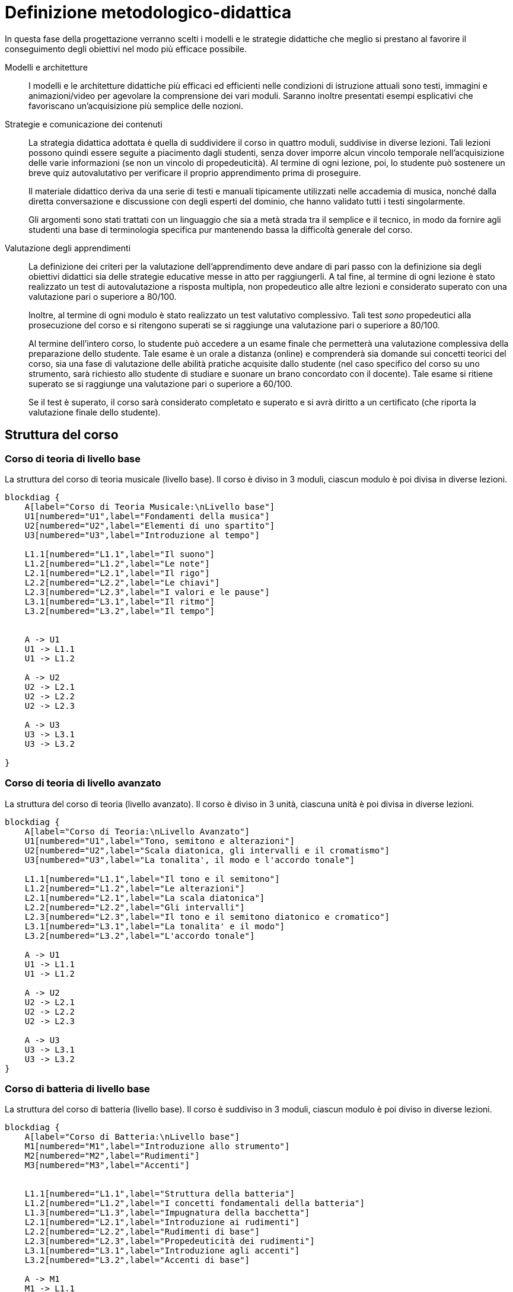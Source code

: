 = Definizione metodologico-didattica

In questa fase della progettazione verranno scelti i modelli e le strategie
didattiche che meglio si prestano al favorire il conseguimento degli obiettivi
nel modo più efficace possibile.

Modelli e architetture:: I modelli e le architetture didattiche più efficaci ed
efficienti nelle condizioni di istruzione attuali sono testi, immagini e
animazioni/video per agevolare la comprensione dei vari moduli. Saranno inoltre
presentati esempi esplicativi che favoriscano un'acquisizione più semplice delle
nozioni.

Strategie e comunicazione dei contenuti:: La strategia didattica adottata è
quella di suddividere il corso in quattro moduli, suddivise in diverse lezioni.
Tali lezioni possono quindi essere seguite a piacimento dagli studenti, senza
dover imporre alcun vincolo temporale nell'acquisizione delle varie informazioni
(se non un vincolo di propedeuticità). Al termine di ogni lezione, poi, lo
studente può sostenere un breve quiz autovalutativo per verificare il proprio
apprendimento prima di proseguire.
+
Il materiale didattico deriva da una serie di testi e manuali tipicamente
utilizzati nelle accademia di musica, nonché dalla diretta conversazione e
discussione con degli esperti del dominio, che hanno validato tutti i testi
singolarmente.
+
Gli argomenti sono stati trattati con un linguaggio che sia a metà strada tra il
semplice e il tecnico, in modo da fornire agli studenti una base di terminologia
specifica pur mantenendo bassa la difficoltà generale del corso.

Valutazione degli apprendimenti:: La definizione dei criteri per la valutazione
dell'apprendimento deve andare di pari passo con la definizione sia degli
obiettivi didattici sia delle strategie educative messe in atto per
raggiungerli. A tal fine, al termine di ogni lezione è stato realizzato un test
di autovalutazione a risposta multipla, non propedeutico alle altre lezioni e
considerato superato con una valutazione pari o superiore a 80/100.
+
Inoltre, al termine di ogni modulo è stato realizzato un test valutativo
complessivo. Tali test _sono_ propedeutici alla prosecuzione del corso e si
ritengono superati se si raggiunge una valutazione pari o superiore a 80/100.
+
Al termine dell'intero corso, lo studente può accedere a un esame finale che
permetterà una valutazione complessiva della preparazione dello studente. Tale
esame è un orale a distanza (online) e comprenderà sia domande sui concetti
teorici del corso, sia una fase di valutazione delle abilità pratiche acquisite
dallo studente (nel caso specifico del corso su uno strumento, sarà richiesto
allo studente di studiare e suonare un brano concordato con il docente). Tale
esame si ritiene superato se si raggiunge una valutazione pari o superiore a
60/100.
+
Se il test è superato, il corso sarà considerato completato e superato e si avrà
diritto a un certificato (che riporta la valutazione finale dello studente).

== Struttura del corso

=== Corso di teoria di livello base

.La struttura del corso di teoria musicale (livello base). Il corso è diviso in 3 moduli, ciascun modulo è poi divisa in diverse lezioni.
[blockdiag,"corso-teoria-base", svg, width="80%"]
-----
blockdiag {    
    A[label="Corso di Teoria Musicale:\nLivello base"]
    U1[numbered="U1",label="Fondamenti della musica"]
    U2[numbered="U2",label="Elementi di uno spartito"]
    U3[numbered="U3",label="Introduzione al tempo"]

    L1.1[numbered="L1.1",label="Il suono"]
    L1.2[numbered="L1.2",label="Le note"]
    L2.1[numbered="L2.1",label="Il rigo"]
    L2.2[numbered="L2.2",label="Le chiavi"]
    L2.3[numbered="L2.3",label="I valori e le pause"]
    L3.1[numbered="L3.1",label="Il ritmo"]
    L3.2[numbered="L3.2",label="Il tempo"]
    

    A -> U1
    U1 -> L1.1
    U1 -> L1.2
    
    A -> U2
    U2 -> L2.1
    U2 -> L2.2
    U2 -> L2.3
    
    A -> U3
    U3 -> L3.1
    U3 -> L3.2
    
}
-----

=== Corso di teoria di livello avanzato

.La struttura del corso di teoria (livello avanzato). Il corso è diviso in 3 unità, ciascuna unità è poi divisa in diverse lezioni.
[blockdiag,"corso-teoria-avanzata", svg, width="80%"]
-----
blockdiag {    
    A[label="Corso di Teoria:\nLivello Avanzato"]
    U1[numbered="U1",label="Tono, semitono e alterazioni"]
    U2[numbered="U2",label="Scala diatonica, gli intervalli e il cromatismo"]
    U3[numbered="U3",label="La tonalita', il modo e l'accordo tonale"]

    L1.1[numbered="L1.1",label="Il tono e il semitono"]
    L1.2[numbered="L1.2",label="Le alterazioni"]
    L2.1[numbered="L2.1",label="La scala diatonica"]
    L2.2[numbered="L2.2",label="Gli intervalli"]
    L2.3[numbered="L2.3",label="Il tono e il semitono diatonico e cromatico"]
    L3.1[numbered="L3.1",label="La tonalita' e il modo"]
    L3.2[numbered="L3.2",label="L'accordo tonale"]

    A -> U1
    U1 -> L1.1
    U1 -> L1.2
    
    A -> U2
    U2 -> L2.1
    U2 -> L2.2
    U2 -> L2.3
    
    A -> U3
    U3 -> L3.1
    U3 -> L3.2
}
-----

=== Corso di batteria di livello base

.La struttura del corso di batteria (livello base). Il corso è suddiviso in 3 moduli, ciascun modulo è poi diviso in diverse lezioni.
[blockdiag,"corso-batteria", svg, width="80%"]
-----
blockdiag {    
    A[label="Corso di Batteria:\nLivello base"]
    M1[numbered="M1",label="Introduzione allo strumento"]
    M2[numbered="M2",label="Rudimenti"]
    M3[numbered="M3",label="Accenti"]
   

    L1.1[numbered="L1.1",label="Struttura della batteria"]
    L1.2[numbered="L1.2",label="I concetti fondamentali della batteria"]
    L1.3[numbered="L1.3",label="Impugnatura della bacchetta"]
    L2.1[numbered="L2.1",label="Introduzione ai rudimenti"]
    L2.2[numbered="L2.2",label="Rudimenti di base"]
    L2.3[numbered="L2.3",label="Propedeuticità dei rudimenti"]
    L3.1[numbered="L3.1",label="Introduzione agli accenti"]
    L3.2[numbered="L3.2",label="Accenti di base"]
    
    A -> M1
    M1 -> L1.1
    M1 -> L1.2
    M1 -> L1.3
    
    A -> M2
    M2 -> L2.1
    M2 -> L2.2
    M2 -> L2.3
    
    A -> M3
    M3 -> L3.1
    M3 -> L3.2
    
}
-----

=== Corso di chitarra di livello base

.La struttura del corso di chitarra (livello base). Il corso è diviso in 3 moduli, ciascun modulo è poi diviso in diverse lezioni.
[blockdiag,"corso-chitarra", svg, width="80%"]
-----
blockdiag {    
    A[label="Corso di Chitarra:\nLivello base"]
    U1[numbered="U1",label="Introduzione e utilizzo della chitarra"]
    U2[numbered="U2",label="Apprendimento degli accordi principali"]
    U3[numbered="U3",label="Suonare la chitarra"]

    L1.1[numbered="L1.1",label="Le componenti dello strumento"]
    L1.2[numbered="L1.2",label="Accordatura e corretto utilizzo delle dita"]
    L1.3[numbered="L2.1",label="Conoscenza delle note"]
    L1.4[numbered="L2.2",label="L'indipendenza delle dita e il barrè"]
    L2.1[numbered="L2.3",label="Accordi maggiori"]
    L2.2[numbered="L3.1",label="Accordi minori"]
    L2.3[numbered="L3.2",label="Accordi diesis maggiori"]
    L2.4[numbered="L4.1",label="Accordi diesis minori"]
    L3.1[numbered="L4.2",label="Giri armonici"]
    L3.2[numbered="L4.3",label="Introduzione del ritmo e del metronomo"]
    L3.3[numbered="L4.3",label="Utilizzo della mano destra"]
    L3.4[numbered="L4.4",label="Applicare in pratica"]

    A -> U1
    U1 -> L1.1
    U1 -> L1.2
    U1 -> L1.3
    U1 -> L1.4
    
    A -> U2
    U2 -> L2.1
    U2 -> L2.2
    U2 -> L2.3
    U2 -> L2.4

    A -> U3
    U3 -> L3.1
    U3 -> L3.2
    U3 -> L3.3
    U3 -> L3.4
    
}
-----

=== Corso di pianoforte di livello base

.La struttura del corso di pianoforte (livello base). Il corso è diviso in 4 moduli, ciascuno diviso in diverse lezioni.
[blockdiag,"corso-pianoforte", svg, width="80%"]
-----
blockdiag {    
    A[label="Corso di Pianoforte:\nLivello base"]
    U1[numbered="M1",label="Introduzione allo strumento"]
    U2[numbered="M2",label="Apprendimento degli accordi principali"]
    U3[numbered="M3",label="Suonare il pianoforte"]

    L1.1[numbered="L1.1",label="Le componenti dello strumento"]
    L1.2[numbered="L1.2",label="I principi fondamentali del pianoforte"]
    L1.3[numbered="L1.3",label="Le note sul pianoforte"]
    L1.4[numbered="L1.4",label="La diteggiatura"]
    L2.1[numbered="L2.1",label="Accordi maggiori"]
    L2.2[numbered="L2.2",label="Accordi minori"]
    L2.3[numbered="L2.3",label="Accordi diesis maggiori"]
    L2.4[numbered="L2.4",label="Accordi diesis minori"]
    L3.1[numbered="L3.1",label="Semplificare gli accordi: i rivolti"]
    L3.2[numbered="L3.2",label="Applicare in pratica"]

    A -> U1
    U1 -> L1.1
    U1 -> L1.2
    U1 -> L1.3
    U1 -> L1.4
    
    A -> U2
    U2 -> L2.1
    U2 -> L2.2
    U2 -> L2.3
    U2 -> L2.4
    
    A -> U3
    U3 -> L3.1
    U3 -> L3.2
    
}
-----

== Storyboard

=== Corso di teoria di livello base

.Storyboard:  Modulo 1, "`Fondamenti della musica`"
[cols="<.^20h,<.^80"]
|===
| Argomento | Fondamenti della musica
| Numero lezioni | 2
| Descrizione | Sono descritti gli elementi fondamentali della musica: il suono e le note.
| Immagini | Assenti
| Audio | Assenti
| Video | Assenti
| Link | Assenti
|===

.Storyboard:  Modulo 2, "`Elementi dello spartito`"
[cols="<.^20h,<.^80"]
|===
| Argomento | Gli elementi dello spartito
| Numero lezioni | 3
| Descrizione | Sono descritti gli elementi fondamentali che compongono lo spartito (rigo, chiavi, valori e pause).
| Immagini | Presenti
| Audio | Assenti
| Video | Assenti
| Link | Assenti
|===

.Storyboard:  Modulo 3, "`Introduzione al tempo`"
[cols="<.^20h,<.^80"]
|===
| Argomento | Il tempo
| Numero lezioni | 2
| Descrizione | Sono descritti gli elementi fondamentali del tempo musicale.
| Immagini | Assenti
| Audio | Assenti
| Video | Assenti
| Link | Assenti
|===

=== Corso di teoria di livello avanzato

.Storyboard: Modulo 1, "`Tono, semitono e alterazioni`"
[cols="<.^20h,<.^80"]
|===
| Argomento | Tono, semitono e alterazioni
| Numero lezioni | 2
| Descrizione | Sono descritte le differenze tra la distanza, il tono e il semitono.
| Immagini | Assenti
| Audio | Assenti
| Video | Assenti
| Link | Assenti
|===

.Storyboard: Modulo 2, "`La scala diatonica, gli intervalli e il cromatismo`"
[cols="<.^20h,<.^80"]
|===
| Argomento | La scala diatonica, gli intervalli e il cromatismo
| Numero pagina | 3
| Descrizione | Sono descritte la scala diatonica, gli intervalli e il cromatismo.
| Immagini | Presenti
| Audio | Assenti
| Video | Assenti
| Link | Assenti
|===

.Storyboard: Modulo 3, "`La tonalità, il modo e l'accordo tonale`"
[cols="<.^20h,<.^80"]
|===
| Argomento | La tonalità, il modo e l'accordo tonale
| Numero pagina | 2
| Descrizione | Sono descritte la tonalità, il modo e l'accordo tonale.
| Immagini | Presenti
| Audio | Assenti
| Video | Assenti
| Link | Assenti
|===

=== Corso di batteria di livello base

.Storyboard: Modulo 1, "`Introduzione allo strumento`"
[cols="<.^20h,<.^80"]
|===
| Argomento | Introduzione allo strumento
| Numero lezioni | 3
| Descrizione | Viene descritto che tipo di strumento è la batteria e quali sono le sue componenti (cassa, rullante, piatti, ecc.).
| Immagini | Presenti
| Audio | Assenti
| Video | Assenti
| Link | Assenti
|===

.Storyboard: Modulo 2, "`Rudimenti`"
[cols="<.^20h,<.^80"]
|===
| Argomento | I rudimenti
| Numero lezioni | 3
| Descrizione | Vengono descriti quali e cosa sono i rudimenti principali e le loro propedeuticità.
| Immagini | Assenti
| Audio | Assenti
| Video | Presenti
| Link | Assenti
|===

.Storyboard: Modulo 3, "`Accenti`"
[cols="<.^20h,<.^80"]
|===
| Argomento | Gli accenti
| Numero lezioni | 2
| Descrizione | Cosa e quali sono gli accenti.
| Immagini | Assenti
| Audio | Assenti
| Video | Presenti
| Link | Assenti
|===

=== Corso di chitarra di livello base

.Storyboard: Modulo 1, "`Introduzione e utilizzo della chitarra`"
[cols="<.^20h,<.^80"]
|===
| Argomento | Introduzione e utilizzo della chitarra
| Numero lezioni | 4
| Descrizione | Sono descritte le componenti principali di una chitarra e sono 
  mostrati alcuni esercizi per rendere indipendenti le dita e per rafforzarle. 
| Immagini | Presenti
| Audio | Assenti
| Video | Presenti
| Link | Assenti
|===

.Storyboard: Modulo 2, "`Apprendimento degli accordi principali`"
[cols="<.^20h,<.^80"]
|===
| Argomento | Apprendimento degli accordi principali
| Numero lezioni | 4
| Descrizione | Vengono mostrate le corrette esecuzioni dei 24 accordi principali. 
| Immagini | Presenti
| Audio | Presenti
| Video | Assenti
| Link | Assenti
|===

.Storyboard: Modulo 3, "`Suonare la chitarra`"
[cols="<.^20h,<.^80"]
|===
| Argomento | Suonare la chitarra
| Numero lezioni | 4
| Descrizione | Viene mostrato il corretto utilizzo della mano destra 
  e le varie tipologie di suonare una chitarra.
| Immagini | Presenti
| Audio | Assenti
| Video | Assenti
| Link | Assenti
|===

=== Corso di pianoforte di livello base

.Storyboard: Modulo 1, "`Introduzione allo strumento`"
[cols="<.^20h,<.^80"]
|===
| Argomento | Introduzione allo strumento
| Numero lezioni | 4
| Descrizione | Un'introduzione alla struttura dello strumento, ai suoi principi e al modo di utilizzarlo.
| Immagini | Presenti
| Audio | Assenti
| Video | Assenti
| Link | Presenti
|===

.Storyboard: Modulo 2, "`Apprendimento degli accordi principali`"
[cols="<.^20h,<.^80"]
|===
| Argomento | Apprendimento degli accordi principali
| Numero lezioni | 4
| Descrizione | Un'introduzione ai 24 accordi principali
| Immagini | Presenti
| Audio | Presenti
| Video | Presenti
| Link | Assenti
|===

.Storyboard: Modulo 3, "`Suonare il pianoforte`"
[cols="<.^20h,<.^80"]
|===
| Argomento | Suonare il pianoforte
| Numero lezioni | 2
| Descrizione | Un caso di studio per mettere in pratica quel che si è imparato.
| Immagini | Presenti
| Audio | Assenti
| Video | Presenti
| Link | Assenti
|===

== Layout

Si presentano di seguito i layout della piattaforma. Si sono individuati
all'interno dell'ipermedia diversi tipi di nodo strutturato. Inoltre, per
mantenere una coerenza visiva delle pagine della piattaforma e dei corsi, si
sono utilizzati gli stessi layout per pagine diverse ma dello stesso tipo.
Quindi, per mantenere leggero il presente documento, si riporta di seguito un
layout di esempio per ogni tipo di nodo individuato.

I tipi di nodo individuati sono i seguenti:

* Accordi (<<fig-layout-accordi>>)
* Pagina di teoria (<<fig-layout-teoria>>)
* Pagina di teoria con contenuti multimediali (<<fig-layout-teoria-immagine>>)
* Pagina del quiz (<<fig-layout-quiz>>)

Inoltre, poiché una possibile forma di acquisizione di informazioni è quella del
forum, vi è la tipologia di nodo di pagina del forum (<<fig-layout-forum>>).

[#fig-layout-accordi]
.Layout del nodo tipizzato "`Accordi`"
image::images/layout-accordi.png[]

[#fig-layout-teoria]
.Layout del nodo tipizzato "`Pagina di teoria`"
image::images/layout-teoria.png[]

[#fig-layout-teoria-immagine]
.Layout del nodo tipizzato "`Pagina di teoria con contenuti multimediali`"
image::images/layout-teoria-immagine.png[]

[#fig-layout-quiz]
.Layout del nodo tipizzato "`Pagina del quiz`"
image::images/layout-quiz.png[]

[#fig-layout-forum]
.Layout del nodo tipizzato "`Pagina del forum`"
image::images/layout-forum.png[]

== Contenuto e interazione

I contenuti saranno sviluppati in modo da favorire l'apprendimento dello
studente, che potrà interagire con il docente e altri studenti sia in aula
(qualora lo studente si trovi in sede) che on-line, secondo le proprie personali
esigenze di chiarimenti o di consulenza sull'argomento.

Lo studente potà svolgere dei quiz e degli esercizi relativi a ogni lezione che
saranno automaticamente valutati dal sistema (con un'eventuale controllo del
docente). Al termine dei moduli, lo studente sosterrà anche un quiz complessivo
propedeutico al resto del corso. Inoltre, al termine del corso, lo studente
dovrà svolgere un esame di verifica orale (online) delle abilità, valutato dal
docente (per i concetti pratici): se lo studente supera questo test, il corso
sarà considerato superato e sarà rilasciato un certificato di superamento del
corso.
